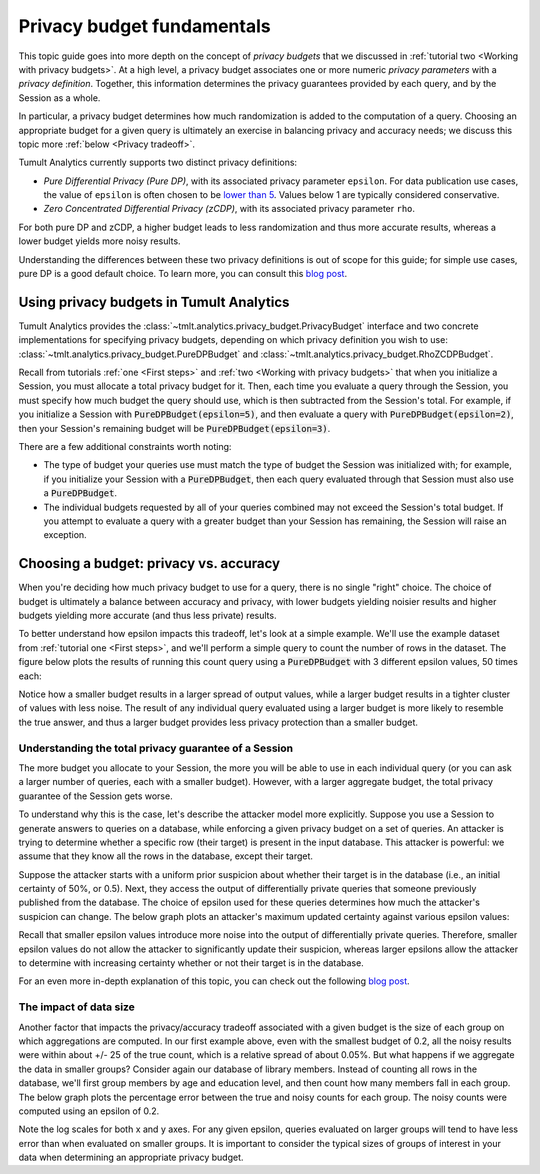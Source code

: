 .. _Privacy budget fundamentals:


Privacy budget fundamentals
===========================

..
    SPDX-License-Identifier: CC-BY-SA-4.0
    Copyright Tumult Labs 2024

This topic guide goes into more depth on the concept of *privacy budgets* that
we discussed in :ref:`tutorial two <Working with privacy budgets>`. At a high
level, a privacy budget associates one or more numeric *privacy parameters* with
a *privacy definition*. Together, this information determines the privacy
guarantees provided by each query, and by the Session as a whole.

In particular, a privacy budget determines how much randomization is added
to the computation of a query. Choosing an appropriate budget
for a given query is ultimately an exercise in balancing privacy and accuracy
needs; we discuss this topic more :ref:`below <Privacy tradeoff>`.

Tumult Analytics currently supports two distinct privacy definitions:

* *Pure Differential Privacy (Pure DP)*, with its associated privacy parameter ``epsilon``.
  For data publication use cases, the value of ``epsilon`` is often chosen to be
  `lower than 5 <https://desfontain.es/privacy/real-world-differential-privacy.html>`_.
  Values below 1 are typically considered conservative.
* *Zero Concentrated Differential Privacy (zCDP)*, with its associated
  privacy parameter ``rho``.

For both pure DP and zCDP, a higher budget
leads to less randomization and thus more accurate results, whereas
a lower budget yields more noisy results.

Understanding the differences between these two privacy definitions is out of scope
for this guide; for simple use cases, pure DP is a good default choice.
To learn more, you can consult this `blog post <https://desfontain.es/privacy/renyi-dp-zero-concentrated-dp.html>`__.

Using privacy budgets in Tumult Analytics
-----------------------------------------

Tumult Analytics provides the :class:`~tmlt.analytics.privacy_budget.PrivacyBudget`
interface and two concrete implementations for specifying privacy budgets,
depending on which privacy definition you wish to use:
:class:`~tmlt.analytics.privacy_budget.PureDPBudget`
and :class:`~tmlt.analytics.privacy_budget.RhoZCDPBudget`.

Recall from tutorials :ref:`one <First steps>` and
:ref:`two <Working with privacy budgets>` that when you initialize a Session,
you must allocate a total privacy budget for it. Then, each time you evaluate a
query through the Session, you must specify how much budget the query should
use, which is then subtracted from the Session's total. For example, if you
initialize a Session with :code:`PureDPBudget(epsilon=5)`, and then evaluate a
query with :code:`PureDPBudget(epsilon=2)`, then your Session's remaining budget
will be :code:`PureDPBudget(epsilon=3)`.

There are a few additional constraints worth noting:

* The type of budget your queries use must match the type of budget the
  Session was initialized with; for example, if you initialize your Session with a
  :code:`PureDPBudget`, then each query evaluated through that Session
  must also use a :code:`PureDPBudget`.
* The individual budgets requested by all of your queries combined
  may not exceed the Session's total budget.
  If you attempt to evaluate a query with a greater budget than your Session has
  remaining, the Session will raise an exception.


.. _Privacy tradeoff:

Choosing a budget: privacy vs. accuracy
---------------------------------------

When you're deciding how much privacy budget to use for a query, there is no single
"right" choice. The choice of budget
is ultimately a balance between accuracy and privacy, with lower budgets
yielding noisier results and higher budgets yielding more accurate
(and thus less private) results.

To better understand how epsilon impacts this tradeoff, let's look at a simple
example. We'll use the example dataset from :ref:`tutorial one <First steps>`,
and we'll perform a simple query to count the number of rows in the dataset.
The figure below plots the results of running this count query using a
:code:`PureDPBudget` with 3 different epsilon values, 50 times each:

.. image:: ../images/chart_counts_different_eps.png
    :scale: 100%
    :alt: Graph plotting noisy counts under different epsilon values. The values are
            further away from the mean when using a small epsilon (here, 0.2) than
            when using a large epsilon (here, 1.0).
    :align: center

Notice how a smaller budget results in a larger spread of output values, while a
larger budget results in a tighter cluster of values with less noise.
The result of any individual query evaluated using a larger budget is more likely
to resemble the true answer, and thus a larger budget provides less privacy protection
than a smaller budget.

Understanding the total privacy guarantee of a Session
^^^^^^^^^^^^^^^^^^^^^^^^^^^^^^^^^^^^^^^^^^^^^^^^^^^^^^

The more budget you allocate to your Session, the more you will be able to use in each
individual query (or you can ask a larger number of queries, each with a smaller
budget). However, with a larger aggregate budget, the total privacy guarantee of the
Session gets worse.

To understand why this is the case, let's describe the attacker model more explicitly.
Suppose you use a Session to generate answers to queries on a database,
while enforcing a given privacy budget on a set of queries. An attacker is trying
to determine whether a specific row (their target) is present in the input database.
This attacker is powerful: we assume that they know all the rows in the database,
except their target.

Suppose the attacker starts with a uniform prior suspicion about whether their target is
in the database (i.e., an initial certainty of 50%, or 0.5).
Next, they access the output of differentially private queries that someone previously
published from the database.
The choice of epsilon used for these queries determines how much the attacker's
suspicion can change. The below graph plots an attacker's
maximum updated certainty against various epsilon values:

.. image:: ../images/chart_attacker_certainty.png
    :scale: 100%
    :alt: Graph plotting an attacker's maximum updated certainty regarding whether
            their target is in the database or not, given a prior suspicion of 50%.
            Increasing epsilon from 0 to 3 allows the attacker to significantly
            improve their certainty (form 50% to around 90%), and further increasing
            epsilon quickly approaches 100% certainty.
    :align: center

Recall that smaller epsilon values introduce more noise into the output of
differentially private queries.
Therefore, smaller epsilon values do not allow the attacker to significantly update
their suspicion, whereas larger epsilons allow the attacker to determine with increasing
certainty whether or not their target is in the database.

For an even more in-depth explanation of this topic, you can check out the following
`blog post <https://desfontain.es/privacy/differential-privacy-in-more-detail.html>`__.

The impact of data size
^^^^^^^^^^^^^^^^^^^^^^^

Another factor that impacts the privacy/accuracy tradeoff associated with a given
budget is the size of each group on which aggregations are computed. In our first example
above, even with the smallest budget of 0.2, all the noisy results were within
about +/- 25 of the true count, which is a relative spread of about 0.05%.
But what happens if we aggregate the data in smaller groups?
Consider again our database of library members. Instead of counting all rows 
in the database, we'll first group members by age and education level, and then
count how many members fall in each group. The below graph plots the percentage error
between the true and noisy counts for each group. The noisy counts were computed
using an epsilon of 0.2.

.. image:: ../images/chart_error_vs_partition_age_edu.png
    :scale: 80%
    :alt: Graph plotting the error percentage of a noisy count query against the size
            of the partition the query was evaluated on. Here, each partition represents
            one combination of age x education_level for members in our example database.
            The same epsilon value (here, 0.2) applied to smaller partitions yields
            dramatically more relative error than when applied to larger partitions.
    :align: center

Note the log scales for both x and y axes. For any given epsilon, queries evaluated on
larger groups will tend to have less error than when evaluated on smaller groups.
It is important to consider the typical sizes of groups of interest in your data
when determining an appropriate privacy budget.

